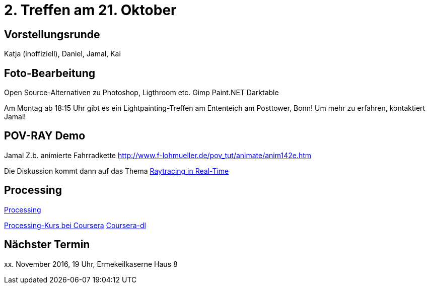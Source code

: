= 2. Treffen am 21. Oktober
:hp-tags: Processing, Meetup

== Vorstellungsrunde
Katja (inoffiziell), Daniel, Jamal, Kai

== Foto-Bearbeitung

Open Source-Alternativen zu Photoshop, Ligthroom etc.
Gimp
Paint.NET
Darktable

Am Montag ab 18:15 Uhr gibt es ein Lightpainting-Treffen am Ententeich am Posttower, Bonn! Um mehr zu erfahren, kontaktiert Jamal!

== POV-RAY Demo
Jamal 
Z.b. animierte Fahrradkette
http://www.f-lohmueller.de/pov_tut/animate/anim142e.htm

Die Diskussion kommt dann auf das Thema https://en.wikipedia.org/wiki/Ray_tracing_(graphics)#In_real_time[Raytracing in Real-Time]

== Processing

https://processing.org[Processing]

https://www.coursera.org/learn/digitalmedia[Processing-Kurs bei Coursera]
https://github.com/dgorissen/coursera-dl[Coursera-dl]

== Nächster Termin
++++xx. November 2016, 19 Uhr, Ermekeilkaserne Haus 8